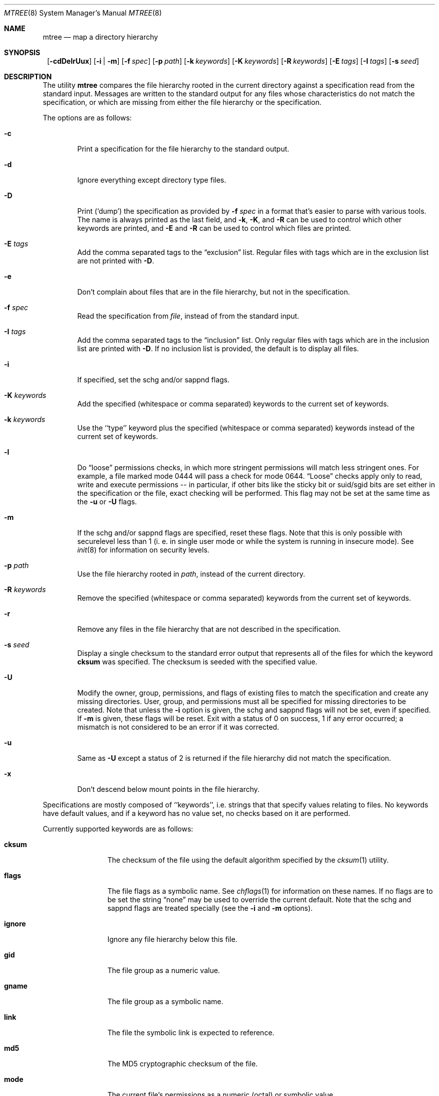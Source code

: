 .\"	$NetBSD: mtree.8,v 1.17 2001/10/04 04:51:27 lukem Exp $
.\"
.\" Copyright (c) 1989, 1990, 1993
.\"	The Regents of the University of California.  All rights reserved.
.\"
.\" Redistribution and use in source and binary forms, with or without
.\" modification, are permitted provided that the following conditions
.\" are met:
.\" 1. Redistributions of source code must retain the above copyright
.\"    notice, this list of conditions and the following disclaimer.
.\" 2. Redistributions in binary form must reproduce the above copyright
.\"    notice, this list of conditions and the following disclaimer in the
.\"    documentation and/or other materials provided with the distribution.
.\" 3. All advertising materials mentioning features or use of this software
.\"    must display the following acknowledgement:
.\"	This product includes software developed by the University of
.\"	California, Berkeley and its contributors.
.\" 4. Neither the name of the University nor the names of its contributors
.\"    may be used to endorse or promote products derived from this software
.\"    without specific prior written permission.
.\"
.\" THIS SOFTWARE IS PROVIDED BY THE REGENTS AND CONTRIBUTORS ``AS IS'' AND
.\" ANY EXPRESS OR IMPLIED WARRANTIES, INCLUDING, BUT NOT LIMITED TO, THE
.\" IMPLIED WARRANTIES OF MERCHANTABILITY AND FITNESS FOR A PARTICULAR PURPOSE
.\" ARE DISCLAIMED.  IN NO EVENT SHALL THE REGENTS OR CONTRIBUTORS BE LIABLE
.\" FOR ANY DIRECT, INDIRECT, INCIDENTAL, SPECIAL, EXEMPLARY, OR CONSEQUENTIAL
.\" DAMAGES (INCLUDING, BUT NOT LIMITED TO, PROCUREMENT OF SUBSTITUTE GOODS
.\" OR SERVICES; LOSS OF USE, DATA, OR PROFITS; OR BUSINESS INTERRUPTION)
.\" HOWEVER CAUSED AND ON ANY THEORY OF LIABILITY, WHETHER IN CONTRACT, STRICT
.\" LIABILITY, OR TORT (INCLUDING NEGLIGENCE OR OTHERWISE) ARISING IN ANY WAY
.\" OUT OF THE USE OF THIS SOFTWARE, EVEN IF ADVISED OF THE POSSIBILITY OF
.\" SUCH DAMAGE.
.\"
.\"     @(#)mtree.8	8.2 (Berkeley) 12/11/93
.\"
.Dd October 4, 2001
.Dt MTREE 8
.Os
.Sh NAME
.Nm mtree
.Nd map a directory hierarchy
.Sh SYNOPSIS
.Nm ""
.Op Fl cdDelrUux
.Bk -words
.Op Fl i | Fl m
.Ek
.Bk -words
.Op Fl f Ar spec
.Ek
.Bk -words
.Op Fl p Ar path
.Ek
.Bk -words
.Op Fl k Ar keywords
.Ek
.Bk -words
.Op Fl K Ar keywords
.Ek
.Bk -words
.Op Fl R Ar keywords
.Ek
.Bk -words
.Op Fl E Ar tags
.Ek
.Bk -words
.Op Fl I Ar tags
.Ek
.Bk -words
.Op Fl s Ar seed
.Ek
.Sh DESCRIPTION
The utility
.Nm
compares the file hierarchy rooted in the current directory against a
specification read from the standard input.
Messages are written to the standard output for any files whose
characteristics do not match the specification, or which are
missing from either the file hierarchy or the specification.
.Pp
The options are as follows:
.Bl -tag -width flag
.It Fl c
Print a specification for the file hierarchy to the standard output.
.It Fl d
Ignore everything except directory type files.
.It Fl D
Print
.Pq Sq dump
the specification as provided by
.Fl f Ar spec
in a format that's easier to parse with various tools.
The name is always printed as the last field, and
.Fl k ,
.Fl K ,
and
.Fl R
can be used to control which other keywords are printed,
and
.Fl E
and
.Fl R
can be used to control which files are printed.
.It Fl E Ar tags
Add the comma separated tags to the
.Dq exclusion
list.
Regular files with tags which are in the exclusion list are not printed with
.Fl D .
.It Fl e
Don't complain about files that are in the file hierarchy, but not in the
specification.
.It Fl f Ar spec
Read the specification from
.Ar file  ,
instead of from the standard input.
.It Fl I Ar tags
Add the comma separated tags to the
.Dq inclusion
list.
Only regular files with tags which are in the inclusion list are printed with
.Fl D .
If no inclusion list is provided, the default is to display all files.
.It Fl i
If specified, set the schg and/or sappnd flags.
.It Fl K Ar keywords
Add the specified (whitespace or comma separated) keywords to the current
set of keywords.
.It Fl k Ar keywords
Use the ``type'' keyword plus the specified (whitespace or comma separated)
keywords instead of the current set of keywords.
.It Fl l
Do 
.Dq loose
permissions checks, in which more stringent permissions
will match less stringent ones. For example, a file marked mode 0444
will pass a check for mode 0644.
.Dq Loose
checks apply only to read, write and execute permissions -- in
particular, if other bits like the sticky bit or suid/sgid bits are
set either in the specification or the file, exact checking will be
performed. This flag may not be set at the same time as the
.Fl u
or
.Fl U
flags.
.It Fl m
If the schg and/or sappnd flags are specified, reset these flags. Note that
this is only possible with securelevel less than 1 (i. e. in single user mode
or while the system is running in insecure mode). See
.Xr init 8
for information on security levels.
.It Fl p Ar path
Use the file hierarchy rooted in
.Ar path  ,
instead of the current directory.
.It Fl R Ar keywords
Remove the specified (whitespace or comma separated) keywords from the current
set of keywords.
.It Fl r
Remove any files in the file hierarchy that are not described in the
specification.
.It Fl s Ar seed
Display a single checksum to the standard error output that represents all
of the files for which the keyword
.Cm cksum
was specified.
The checksum is seeded with the specified value.
.It Fl U
Modify the owner, group, permissions, and flags of existing files to match
the specification and create any missing directories.
User, group, and permissions must all be specified for missing directories
to be created.
Note that unless the
.Fl i
option is given, the schg and sappnd flags will not be set, even if
specified. If 
.Fl m
is given, these flags will be reset.
Exit with a status of 0 on success, 1 if any error occurred;
a mismatch is not considered to be an error if it was corrected.
.It Fl u
Same as
.Fl U
except a status of 2 is returned if the file hierarchy did not match 
the specification.
.It Fl x
Don't descend below mount points in the file hierarchy.
.El
.Pp
Specifications are mostly composed of ``keywords'', i.e. strings that
that specify values relating to files.
No keywords have default values, and if a keyword has no value set, no
checks based on it are performed.
.Pp
Currently supported keywords are as follows:
.Bl -tag -width Cm
.It Cm cksum
The checksum of the file using the default algorithm specified by
the
.Xr cksum 1
utility.
.It Cm flags
The file flags as a symbolic name.  See
.Xr chflags 1
for information on these names.  If no flags are to be set the string
.Dq none
may be used to override the current default.
Note that the schg and sappnd flags are treated specially (see the
.Fl i
and
.Fl m
options).
.It Cm ignore
Ignore any file hierarchy below this file.
.It Cm gid
The file group as a numeric value.
.It Cm gname
The file group as a symbolic name.
.It Cm link
The file the symbolic link is expected to reference.
.It Cm md5
The MD5 cryptographic checksum of the file.
.It Cm mode
The current file's permissions as a numeric (octal) or symbolic
value.
.It Cm nlink
The number of hard links the file is expected to have.
.It Cm optional
The file is optional; don't complain about the file if it's
not in the file hierarchy.
.It Cm uid
The file owner as a numeric value.
.It Cm uname
The file owner as a symbolic name.
.It Cm size
The size, in bytes, of the file.
.It Cm tags
Comma delimited tags to be matched with
.Fl E
and
.Fl I .
These may be specified without leading or trailing commas, but will be
stored internally with them.
.It Cm time
The last modification time of the file.
.It Cm type
The type of the file; may be set to any one of the following:
.sp
.Bl -tag -width Cm -compact
.It Cm block
block special device
.It Cm char
character special device
.It Cm dir
directory
.It Cm fifo
fifo
.It Cm file
regular file
.It Cm link
symbolic link
.It Cm socket
socket
.El
.El
.Pp
The default set of keywords are
.Cm flags ,
.Cm gid ,
.Cm link ,
.Cm mode ,
.Cm nlink ,
.Cm size ,
.Cm time ,
and
.Cm uid .
.Pp
There are four types of lines in a specification.
.Pp
The first type of line sets a global value for a keyword, and consists of
the string ``/set'' followed by whitespace, followed by sets of keyword/value
pairs, separated by whitespace.
Keyword/value pairs consist of a keyword, followed by an equals sign
(``=''), followed by a value, without whitespace characters.
Once a keyword has been set, its value remains unchanged until either
reset or unset.
.Pp
The second type of line unsets keywords and consists of the string
``/unset'', followed by whitespace, followed by one or more keywords,
separated by whitespace.
.Pp
The third type of line is a file specification and consists of a file
name, followed by whitespace, followed by zero or more whitespace
separated keyword/value pairs.
The file name may be preceded by whitespace characters.
The file name may contain any of the standard file name matching
characters (``['', ``]'', ``?'' or ``*''), in which case files
in the hierarchy will be associated with the first pattern that
they match.
.Nm
uses
.Xr strsvis 3
(in VIS_CSTYLE format) to encode file names containing
non-printable characters. Whitespace characters are encoded as
``\es'' (space), ``\et'' (tab), and ``\en'' (new line).
``#'' characters in file names are escaped by a preceding backslash (``\e'')
to distinguish them from comments.
.Pp
Each of the keyword/value pairs consist of a keyword, followed by an
equals sign (``=''), followed by the keyword's value, without
whitespace characters.
These values override, without changing, the global value of the
corresponding keyword.
.Pp
All paths are relative.
Specifying a directory will cause subsequent files to be searched
for in that directory hierarchy.
Which brings us to the last type of line in a specification: a line
containing only the string
.Dq Nm \&..
causes the current directory
path to ascend one level.
.Pp
Empty lines and lines whose first non-whitespace character is a hash
mark (``#'') are ignored.
.Pp
The
.Nm
utility exits with a status of 0 on success, 1 if any error occurred,
and 2 if the file hierarchy did not match the specification.
.Sh EXAMPLES
To detect system binaries that have been ``trojan horsed'', it is recommended
that
.Nm
be run on the file systems, and a copy of the results stored on a different
machine, or, at least, in encrypted form.
The seed for the
.Fl s
option should not be an obvious value and the final checksum should not be
stored on-line under any circumstances!
Then, periodically,
.Nm
should be run against the on-line specifications and the final checksum
compared with the previous value.
While it is possible for the bad guys to change the on-line specifications
to conform to their modified binaries, it shouldn't be possible for them
to make it produce the same final checksum value.
If the final checksum value changes, the off-line copies of the specification
can be used to detect which of the binaries have actually been modified.
.Pp
The
.Fl d
and
.Fl u
options can be used in combination to create directory hierarchies
for distributions and other such things.
.Sh FILES
.Bl -tag -width /etc/mtree -compact
.It Pa /etc/mtree
system specification directory
.El
.Sh SEE ALSO
.Xr chflags 1 ,
.Xr chgrp 1 ,
.Xr chmod 1 ,
.Xr cksum 1 ,
.Xr md5 1 ,
.Xr stat 2 ,
.Xr fts 3 ,
.Xr strsvis 3 ,
.Xr chown 8
.Sh HISTORY
The
.Nm
utility appeared in
.Bx 4.3 Reno .
